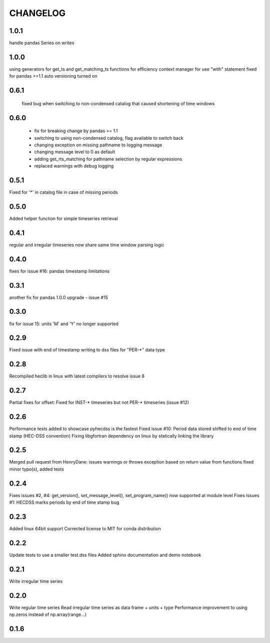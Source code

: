 =========
CHANGELOG
=========
1.0.1
-----
handle pandas Series on writes

1.0.0
------
using generators for get_ts and get_matching_ts functions for efficiency
context manager for use "with" statement 
fixed for pandas >=1.1
auto versioning turned on 

0.6.1
-----
 fixed bug when switching to non-condensed catalog that caused shortening of time windows
 
0.6.0
-----
 * fix for breaking change by pandas >= 1.1
 * switching to using non-condensed catalog, flag available to switch back
 * changing exception on missing pathname to logging message
 * changing message level to 0 as default
 * adding get_rts_matching for pathname selection by regular expressions
 * replaced warnings with debug logging

0.5.1
-----
Fixed for '*' in catalog file in case of missing periods

0.5.0
-----
Added helper function for simple timeseries retrieval

0.4.1
-----
regular and irregular timeseries now share same time window parsing logic

0.4.0
-----
fixes for issue #16: pandas timestamp limitations

0.3.1
-----
another fix for pandas 1.0.0 upgrade - issue #15

0.3.0
-----
fix for issue 15: units 'M' and 'Y' no longer supported

0.2.9
-----
Fixed issue with end of timestamp writing to dss files for "PER-*" data type

0.2.8
-----
Recompiled heclib in linux with latest compilers to resolve issue 8

0.2.7
-----
Partial fixes for offset: Fixed for INST-* timeseries but not PER-* timeseries (issue #12)

0.2.6
-----
Performance tests added to showcase pyhecdss is the fastest
Fixed issue #10: Period data stored shifted to end of time stamp (HEC-DSS convention)
Fixing libgfortran dependency on linux by statically linking the library

0.2.5
-----
Merged pull request from HenryDane:
issues warnings or throws exception based on return value from functions
fixed minor typo(s), added tests

0.2.4
-----

Fixes issues #2, #4: get_version(), set_message_level(), set_program_name() now supported at module level
Fixes issues #1: HECDSS marks periods by end of time stamp bug

0.2.3
-----
Added linux 64bit support
Corrected license to MIT for conda distribution

0.2.2
-----
Update tests to use a smaller test.dss files
Added sphinx documentation and demo notebook

0.2.1
-----
Write irregular time series

0.2.0
------
Write regular time series
Read irregular time series as data frame + units + type
Performance improvement to using np.zeros instead of np.array(range...)

0.1.6
-----
